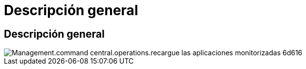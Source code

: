 = Descripción general
:allow-uri-read: 




== Descripción general

image::Management.command_center.operations.reload_monitored_applications-6d616.png[Management.command central.operations.recargue las aplicaciones monitorizadas 6d616]
